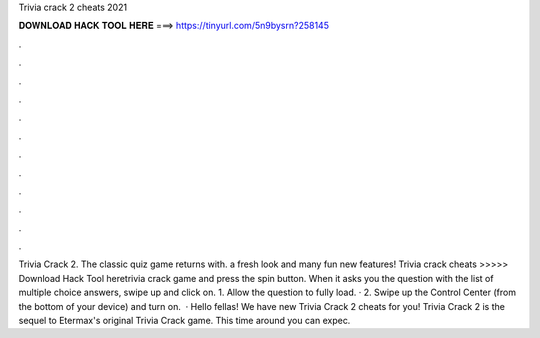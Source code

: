 Trivia crack 2 cheats 2021

𝐃𝐎𝐖𝐍𝐋𝐎𝐀𝐃 𝐇𝐀𝐂𝐊 𝐓𝐎𝐎𝐋 𝐇𝐄𝐑𝐄 ===> https://tinyurl.com/5n9bysrn?258145

.

.

.

.

.

.

.

.

.

.

.

.

Trivia Crack 2. The classic quiz game returns with. a fresh look and many fun new features! Trivia crack cheats >>>>> Download Hack Tool heretrivia crack game and press the spin button. When it asks you the question with the list of multiple choice answers, swipe up and click on. 1. Allow the question to fully load. · 2. Swipe up the Control Center (from the bottom of your device) and turn on.  · Hello fellas! We have new Trivia Crack 2 cheats for you! Trivia Crack 2 is the sequel to Etermax's original Trivia Crack game. This time around you can expec.